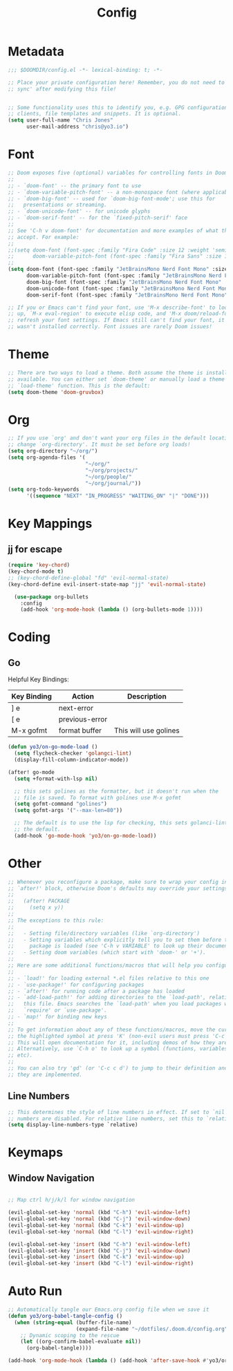 #+title: Config
#+PROPERTY: header-args:emacs-lisp :tangle ./config.el

* Metadata

#+begin_src emacs-lisp
;;; $DOOMDIR/config.el -*- lexical-binding: t; -*-

;; Place your private configuration here! Remember, you do not need to run 'doom
;; sync' after modifying this file!


;; Some functionality uses this to identify you, e.g. GPG configuration, email
;; clients, file templates and snippets. It is optional.
(setq user-full-name "Chris Jones"
      user-mail-address "chris@yo3.io")
#+end_src

* Font

#+begin_src emacs-lisp
;; Doom exposes five (optional) variables for controlling fonts in Doom:
;;
;; - `doom-font' -- the primary font to use
;; - `doom-variable-pitch-font' -- a non-monospace font (where applicable)
;; - `doom-big-font' -- used for `doom-big-font-mode'; use this for
;;   presentations or streaming.
;; - `doom-unicode-font' -- for unicode glyphs
;; - `doom-serif-font' -- for the `fixed-pitch-serif' face
;;
;; See 'C-h v doom-font' for documentation and more examples of what they
;; accept. For example:
;;
;;(setq doom-font (font-spec :family "Fira Code" :size 12 :weight 'semi-light)
;;      doom-variable-pitch-font (font-spec :family "Fira Sans" :size 13))
;;
(setq doom-font (font-spec :family "JetBrainsMono Nerd Font Mono" :size 12)
      doom-variable-pitch-font (font-spec :family "JetBrainsMono Nerd Font Mono" :size 12)
      doom-big-font (font-spec :family "JetBrainsMono Nerd Font Mono" :size 12)
      doom-unicode-font (font-spec :family "JetBrainsMono Nerd Font Mono" :size 12)
      doom-serif-font (font-spec :family "JetBrainsMono Nerd Font Mono" :size 12))

;; If you or Emacs can't find your font, use 'M-x describe-font' to look them
;; up, `M-x eval-region' to execute elisp code, and 'M-x doom/reload-font' to
;; refresh your font settings. If Emacs still can't find your font, it likely
;; wasn't installed correctly. Font issues are rarely Doom issues!
#+end_src

* Theme

#+begin_src emacs-lisp
;; There are two ways to load a theme. Both assume the theme is installed and
;; available. You can either set `doom-theme' or manually load a theme with the
;; `load-theme' function. This is the default:
(setq doom-theme 'doom-gruvbox)
#+end_src

* Org

#+begin_src emacs-lisp
;; If you use `org' and don't want your org files in the default location below,
;; change `org-directory'. It must be set before org loads!
(setq org-directory "~/org/")
(setq org-agenda-files '(
                         "~/org/"
                         "~/org/projects/"
                         "~/org/people/"
                         "~/org/journal/"))
(setq org-todo-keywords
      '((sequence "NEXT" "IN_PROGRESS" "WAITING_ON" "|" "DONE")))
#+end_src

* Key Mappings

** jj for escape

#+begin_src emacs-lisp
(require 'key-chord)
(key-chord-mode t)
;; (key-chord-define-global "fd" 'evil-normal-state)
(key-chord-define evil-insert-state-map "jj" 'evil-normal-state)

  (use-package org-bullets
    :config
    (add-hook 'org-mode-hook (lambda () (org-bullets-mode 1))))
#+end_src
* Coding
** Go

Helpful Key Bindings:

| Key Binding | Action         | Description           |
|-------------+----------------+-----------------------|
| ] e         | next-error     |                       |
| [ e         | previous-error |                       |
| M-x gofmt   | format buffer  | This will use golines |

#+begin_src emacs-lisp
(defun yo3/on-go-mode-load ()
  (setq flycheck-checker 'golangci-lint)
  (display-fill-column-indicator-mode))

(after! go-mode
  (setq +format-with-lsp nil)

  ;; this sets golines as the formatter, but it doesn't run when the
  ;; file is saved. To format with golines use M-x gofmt
  (setq gofmt-command "golines")
  (setq gofmt-args '("--max-len=80"))

  ;; The default is to use the lsp for checking, this sets golanci-lint as
  ;; the default.
  (add-hook 'go-mode-hook 'yo3/on-go-mode-load))
#+end_src

* Other

#+begin_src emacs-lisp
;; Whenever you reconfigure a package, make sure to wrap your config in an
;; `after!' block, otherwise Doom's defaults may override your settings. E.g.
;;
;;   (after! PACKAGE
;;     (setq x y))
;;
;; The exceptions to this rule:
;;
;;   - Setting file/directory variables (like `org-directory')
;;   - Setting variables which explicitly tell you to set them before their
;;     package is loaded (see 'C-h v VARIABLE' to look up their documentation).
;;   - Setting doom variables (which start with 'doom-' or '+').
;;
;; Here are some additional functions/macros that will help you configure Doom.
;;
;; - `load!' for loading external *.el files relative to this one
;; - `use-package!' for configuring packages
;; - `after!' for running code after a package has loaded
;; - `add-load-path!' for adding directories to the `load-path', relative to
;;   this file. Emacs searches the `load-path' when you load packages with
;;   `require' or `use-package'.
;; - `map!' for binding new keys
;;
;; To get information about any of these functions/macros, move the cursor over
;; the highlighted symbol at press 'K' (non-evil users must press 'C-c c k').
;; This will open documentation for it, including demos of how they are used.
;; Alternatively, use `C-h o' to look up a symbol (functions, variables, faces,
;; etc).
;;
;; You can also try 'gd' (or 'C-c c d') to jump to their definition and see how
;; they are implemented.
#+end_src

** Line Numbers

#+begin_src emacs-lisp
;; This determines the style of line numbers in effect. If set to `nil', line
;; numbers are disabled. For relative line numbers, set this to `relative'.
(setq display-line-numbers-type `relative)
#+end_src

* Keymaps
** Window Navigation

#+begin_src emacs-lisp

;; Map ctrl h/j/k/l for window navigation

(evil-global-set-key 'normal (kbd "C-h") 'evil-window-left)
(evil-global-set-key 'normal (kbd "C-j") 'evil-window-down)
(evil-global-set-key 'normal (kbd "C-k") 'evil-window-up)
(evil-global-set-key 'normal (kbd "C-l") 'evil-window-right)

(evil-global-set-key 'insert (kbd "C-h") 'evil-window-left)
(evil-global-set-key 'insert (kbd "C-j") 'evil-window-down)
(evil-global-set-key 'insert (kbd "C-k") 'evil-window-up)
(evil-global-set-key 'insert (kbd "C-l") 'evil-window-right)
#+end_src

* Auto Run

#+begin_src emacs-lisp
;; Automatically tangle our Emacs.org config file when we save it
(defun yo3/org-babel-tangle-config ()
  (when (string-equal (buffer-file-name)
                      (expand-file-name "~/dotfiles/.doom.d/config.org"))
    ;; Dynamic scoping to the rescue
    (let ((org-confirm-babel-evaluate nil))
      (org-babel-tangle))))

(add-hook 'org-mode-hook (lambda () (add-hook 'after-save-hook #'yo3/org-babel-tangle-config)))
#+end_src
